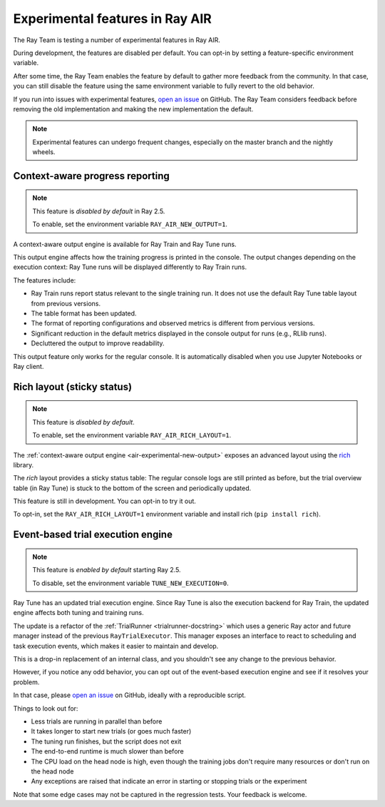 .. _air-experimental-features:

================================
Experimental features in Ray AIR
================================

The Ray Team is testing a number of experimental features in Ray AIR.

During development, the features
are disabled per default. You can opt-in by setting a
feature-specific environment variable.

After some time, the Ray Team enables the feature by default to gather
more feedback from the community. In that case, you can still
disable the feature using the same environment variable to
fully revert to the old behavior.

If you run into issues with experimental features,
`open an issue <https://github.com/ray-project/ray/issues/>`_
on GitHub. The Ray Team considers feedback before removing
the old implementation and making the new implementation the
default.

.. note::

    Experimental features can undergo frequent changes,
    especially on the master branch and the nightly wheels.

.. _air-experimental-new-output:

Context-aware progress reporting
--------------------------------

.. note::

    This feature is *disabled by default* in Ray 2.5.

    To enable, set the environment variable ``RAY_AIR_NEW_OUTPUT=1``.

A context-aware output engine is available for Ray Train and Ray Tune runs.

This output engine affects how the training progress
is printed in the console. The output changes depending on the execution
context: Ray Tune runs will be displayed differently to Ray Train runs.

The features include:

- Ray Train runs report status relevant to the single training run.
  It does not use the default Ray Tune table layout from previous versions.
- The table format has been updated.
- The format of reporting configurations and observed metrics is different from pervious versions.
- Significant reduction in the default metrics displayed in the console output for runs (e.g., RLlib runs).
- Decluttered the output to improve readability.
 

This output feature only works for the regular console.
It is automatically disabled when you use Jupyter Notebooks
or Ray client.


.. _air-experimental-rich:

Rich layout (sticky status)
---------------------------

.. note::

    This feature is *disabled by default*.

    To enable, set the environment variable ``RAY_AIR_RICH_LAYOUT=1``.

The :ref:`context-aware output engine <air-experimental-new-output>`
exposes an advanced layout using the
`rich <https://github.com/Textualize/rich>`_ library.

The *rich* layout provides a sticky
status table: The regular console logs are still printed
as before, but the trial overview table (in Ray Tune) is stuck to the bottom of the
screen and periodically updated.

This feature is still in development. You can opt-in to try
it out.

To opt-in, set the ``RAY_AIR_RICH_LAYOUT=1`` environment variable
and install rich (``pip install rich``).

.. figure:: images/rich-sticky-status.png


.. _air-experimental-execution:

Event-based trial execution engine
----------------------------------

.. note::

    This feature is *enabled by default* starting Ray 2.5.

    To disable, set the environment variable ``TUNE_NEW_EXECUTION=0``.


Ray Tune has an updated trial execution engine.
Since Ray Tune is also the execution backend for
Ray Train, the updated engine affects both tuning and training runs.

The update is a refactor of the :ref:`TrialRunner <trialrunner-docstring>`
which uses a generic Ray actor and future manager instead of
the previous ``RayTrialExecutor``. This manager exposes an
interface to react to scheduling and task execution events, which makes
it easier to maintain and develop.

This is a drop-in replacement of an internal class, and you shouldn't see
any change to the previous behavior.

However, if you notice any odd behavior, you can opt out of
the event-based execution engine and see if it resolves your problem.

In that case, please `open an issue <https://github.com/ray-project/ray/issues/>`_
on GitHub, ideally with a reproducible script.

Things to look out for:

- Less trials are running in parallel than before
- It takes longer to start new trials (or goes much faster)
- The tuning run finishes, but the script does not exit
- The end-to-end runtime is much slower than before
- The CPU load on the head node is high,
  even though the training jobs don't
  require many resources or don't run on the head node
- Any exceptions are raised that indicate an error in starting or
  stopping trials or the experiment

Note that some edge cases may not be captured in the regression tests. Your feedback is welcome.
